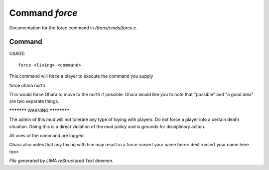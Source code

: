 ****************
Command *force*
****************

Documentation for the force command in */trans/cmds/force.c*.

Command
=======

USAGE::

	 force <living> <command>

This command will force a player to execute the command you supply

force ohara north

This would force Ohara to move to the north if possible.
Ohara would like you to note that "possible" and "a good idea"
are two separate things.


***********  WARNING  ************

The admin of this mud will not tolerate any type of toying with players.
Do not force a player into a certain death situation.
Doing this is a direct violation of the mud policy and is grounds for
disciplinary action.

All uses of the command are logged.

Ohara also notes that any toying with him may result in a
force <insert your name here> dest <insert your name here too>



*File generated by LIMA reStructured Text daemon.*
